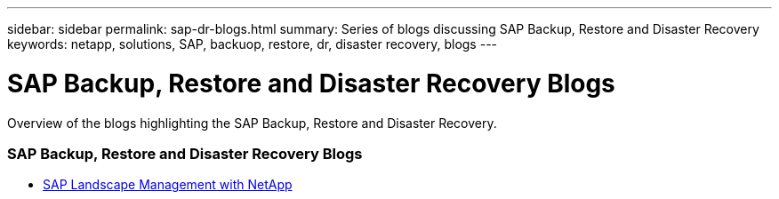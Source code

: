 ---
sidebar: sidebar
permalink: sap-dr-blogs.html
summary: Series of blogs discussing SAP Backup, Restore and Disaster Recovery
keywords: netapp, solutions, SAP, backuop, restore, dr, disaster recovery, blogs
---

= SAP Backup, Restore and Disaster Recovery Blogs
:hardbreaks:
:nofooter:
:icons: font
:linkattrs:
:table-stripes: odd
:imagesdir: ./media/

[.lead]
Overview of the blogs highlighting the SAP Backup, Restore and Disaster Recovery.

// tag::blogs[]

=== SAP Backup, Restore and Disaster Recovery Blogs

* link:https://blogs.sap.com/2021/10/27/whitepaper-sap-landscape-management-with-netapp/[SAP Landscape Management with NetApp]

// end::blogs[]
